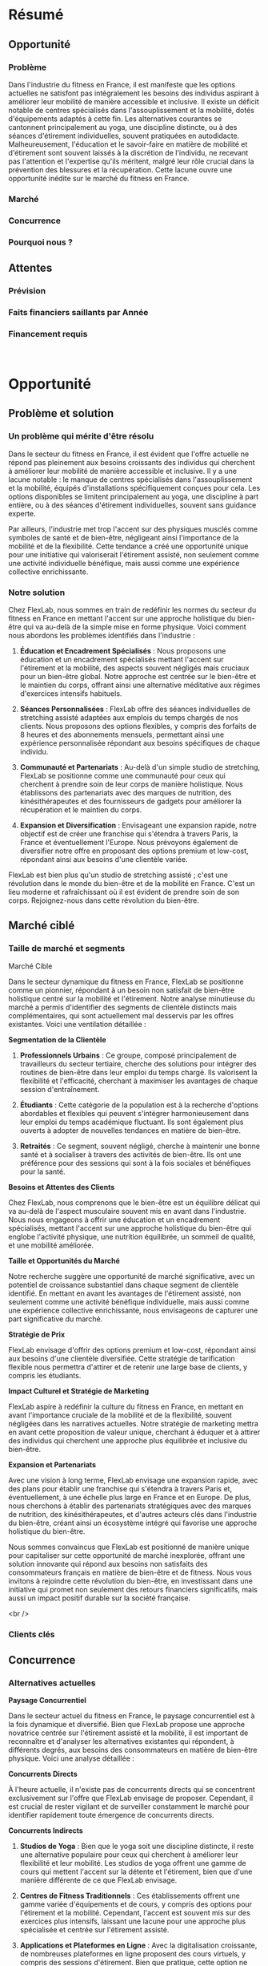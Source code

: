 * Résumé
:PROPERTIES:
:CUSTOM_ID: résumé
:END:
** Opportunité
:PROPERTIES:
:CUSTOM_ID: opportunité
:END:
*** Problème
:PROPERTIES:
:CUSTOM_ID: problème
:END:
Dans l'industrie du fitness en France, il est manifeste que les options
actuelles ne satisfont pas intégralement les besoins des individus
aspirant à améliorer leur mobilité de manière accessible et inclusive.
Il existe un déficit notable de centres spécialisés dans
l'assouplissement et la mobilité, dotés d'équipements adaptés à cette
fin. Les alternatives courantes se cantonnent principalement au yoga,
une discipline distincte, ou à des séances d'étirement individuelles,
souvent pratiquées en autodidacte. Malheureusement, l'éducation et le
savoir-faire en matière de mobilité et d'étirement sont souvent laissés
à la discrétion de l'individu, ne recevant pas l'attention et
l'expertise qu'ils méritent, malgré leur rôle crucial dans la prévention
des blessures et la récupération. Cette lacune ouvre une opportunité
inédite sur le marché du fitness en France.

*** Marché
:PROPERTIES:
:CUSTOM_ID: marché
:END:
*** Concurrence
:PROPERTIES:
:CUSTOM_ID: concurrence
:END:
*** Pourquoi nous ?
:PROPERTIES:
:CUSTOM_ID: pourquoi-nous
:END:
** Attentes
:PROPERTIES:
:CUSTOM_ID: attentes
:END:
*** Prévision
:PROPERTIES:
:CUSTOM_ID: prévision
:END:
*** Faits financiers saillants par Année
:PROPERTIES:
:CUSTOM_ID: faits-financiers-saillants-par-année
:END:
[[file:media/image1.png]]

*** Financement requis
:PROPERTIES:
:CUSTOM_ID: financement-requis
:END:
* \\
Opportunité
:PROPERTIES:
:CUSTOM_ID: opportunité-1
:END:
** Problème et solution
:PROPERTIES:
:CUSTOM_ID: problème-et-solution
:END:
*** Un problème qui mérite d'être résolu
:PROPERTIES:
:CUSTOM_ID: un-problème-qui-mérite-dêtre-résolu
:END:
Dans le secteur du fitness en France, il est évident que l'offre
actuelle ne répond pas pleinement aux besoins croissants des individus
qui cherchent à améliorer leur mobilité de manière accessible et
inclusive. Il y a une lacune notable : le manque de centres spécialisés
dans l'assouplissement et la mobilité, équipés d'installations
spécifiquement conçues pour cela. Les options disponibles se limitent
principalement au yoga, une discipline à part entière, ou à des séances
d'étirement individuelles, souvent sans guidance experte.

Par ailleurs, l'industrie met trop l'accent sur des physiques musclés
comme symboles de santé et de bien-être, négligeant ainsi l'importance
de la mobilité et de la flexibilité. Cette tendance a créé une
opportunité unique pour une initiative qui valoriserait l'étirement
assisté, non seulement comme une activité individuelle bénéfique, mais
aussi comme une expérience collective enrichissante.

*** Notre solution
:PROPERTIES:
:CUSTOM_ID: notre-solution
:END:
Chez FlexLab, nous sommes en train de redéfinir les normes du secteur du
fitness en France en mettant l'accent sur une approche holistique du
bien-être qui va au-delà de la simple mise en forme physique. Voici
comment nous abordons les problèmes identifiés dans l'industrie :

1. *Éducation et Encadrement Spécialisés* : Nous proposons une éducation
   et un encadrement spécialisés mettant l'accent sur l'étirement et la
   mobilité, des aspects souvent négligés mais cruciaux pour un
   bien-être global. Notre approche est centrée sur le bien-être et le
   maintien du corps, offrant ainsi une alternative méditative aux
   régimes d'exercices intensifs habituels.

2. *Séances Personnalisées* : FlexLab offre des séances individuelles de
   stretching assisté adaptées aux emplois du temps chargés de nos
   clients. Nous proposons des options flexibles, y compris des forfaits
   de 8 heures et des abonnements mensuels, permettant ainsi une
   expérience personnalisée répondant aux besoins spécifiques de chaque
   individu.

3. *Communauté et Partenariats* : Au-delà d'un simple studio de
   stretching, FlexLab se positionne comme une communauté pour ceux qui
   cherchent à prendre soin de leur corps de manière holistique. Nous
   établissons des partenariats avec des marques de nutrition, des
   kinésithérapeutes et des fournisseurs de gadgets pour améliorer la
   récupération et le maintien du corps.

4. *Expansion et Diversification* : Envisageant une expansion rapide,
   notre objectif est de créer une franchise qui s'étendra à travers
   Paris, la France et éventuellement l'Europe. Nous prévoyons également
   de diversifier notre offre en proposant des options premium et
   low-cost, répondant ainsi aux besoins d'une clientèle variée.

FlexLab est bien plus qu'un studio de stretching assisté ; c'est une
révolution dans le monde du bien-être et de la mobilité en France. C'est
un lieu moderne et rafraîchissant où il est évident de prendre soin de
son corps. Rejoignez-nous dans cette révolution du bien-être.

** Marché ciblé
:PROPERTIES:
:CUSTOM_ID: marché-ciblé
:END:
*** Taille de marché et segments
:PROPERTIES:
:CUSTOM_ID: taille-de-marché-et-segments
:END:
Marché Cible

Dans le secteur dynamique du fitness en France, FlexLab se positionne
comme un pionnier, répondant à un besoin non satisfait de bien-être
holistique centré sur la mobilité et l'étirement. Notre analyse
minutieuse du marché a permis d'identifier des segments de clientèle
distincts mais complémentaires, qui sont actuellement mal desservis par
les offres existantes. Voici une ventilation détaillée :

*Segmentation de la Clientèle*

1. *Professionnels Urbains* : Ce groupe, composé principalement de
   travailleurs du secteur tertiaire, cherche des solutions pour
   intégrer des routines de bien-être dans leur emploi du temps chargé.
   Ils valorisent la flexibilité et l'efficacité, cherchant à maximiser
   les avantages de chaque session d'entraînement.

2. *Étudiants* : Cette catégorie de la population est à la recherche
   d'options abordables et flexibles qui peuvent s'intégrer
   harmonieusement dans leur emploi du temps académique fluctuant. Ils
   sont également plus ouverts à adopter de nouvelles tendances en
   matière de bien-être.

3. *Retraités* : Ce segment, souvent négligé, cherche à maintenir une
   bonne santé et à socialiser à travers des activités de bien-être. Ils
   ont une préférence pour des sessions qui sont à la fois sociales et
   bénéfiques pour la santé.

*Besoins et Attentes des Clients*

Chez FlexLab, nous comprenons que le bien-être est un équilibre délicat
qui va au-delà de l'aspect musculaire souvent mis en avant dans
l'industrie. Nous nous engageons à offrir une éducation et un
encadrement spécialisés, mettant l'accent sur une approche holistique du
bien-être qui englobe l'activité physique, une nutrition équilibrée, un
sommeil de qualité, et une mobilité améliorée.

*Taille et Opportunités du Marché*

Notre recherche suggère une opportunité de marché significative, avec un
potentiel de croissance substantiel dans chaque segment de clientèle
identifié. En mettant en avant les avantages de l'étirement assisté, non
seulement comme une activité bénéfique individuelle, mais aussi comme
une expérience collective enrichissante, nous envisageons de capturer
une part significative du marché.

*Stratégie de Prix*

FlexLab envisage d'offrir des options premium et low-cost, répondant
ainsi aux besoins d'une clientèle diversifiée. Cette stratégie de
tarification flexible nous permettra d'attirer et de retenir une large
base de clients, y compris les étudiants.

*Impact Culturel et Stratégie de Marketing*

FlexLab aspire à redéfinir la culture du fitness en France, en mettant
en avant l'importance cruciale de la mobilité et de la flexibilité,
souvent négligées dans les narratives actuelles. Notre stratégie de
marketing mettra en avant cette proposition de valeur unique, cherchant
à éduquer et à attirer des individus qui cherchent une approche plus
équilibrée et inclusive du bien-être.

*Expansion et Partenariats*

Avec une vision à long terme, FlexLab envisage une expansion rapide,
avec des plans pour établir une franchise qui s'étendra à travers Paris
et, éventuellement, à une échelle plus large en France et en Europe. De
plus, nous cherchons à établir des partenariats stratégiques avec des
marques de nutrition, des kinésithérapeutes, et d'autres acteurs clés
dans l'industrie du bien-être, créant ainsi un écosystème intégré qui
favorise une approche holistique du bien-être.

Nous sommes convaincus que FlexLab est positionné de manière unique pour
capitaliser sur cette opportunité de marché inexplorée, offrant une
solution innovante qui répond aux besoins non satisfaits des
consommateurs français en matière de bien-être et de fitness. Nous vous
invitons à rejoindre cette révolution du bien-être, en investissant dans
une initiative qui promet non seulement des retours financiers
significatifs, mais aussi un impact positif durable sur la société
française.

<br />

*** Clients clés
:PROPERTIES:
:CUSTOM_ID: clients-clés
:END:
** Concurrence
:PROPERTIES:
:CUSTOM_ID: concurrence-1
:END:
*** Alternatives actuelles
:PROPERTIES:
:CUSTOM_ID: alternatives-actuelles
:END:
*Paysage Concurrentiel*

Dans le secteur actuel du fitness en France, le paysage concurrentiel
est à la fois dynamique et diversifié. Bien que FlexLab propose une
approche novatrice centrée sur l'étirement assisté et la mobilité, il
est important de reconnaître et d'analyser les alternatives existantes
qui répondent, à différents degrés, aux besoins des consommateurs en
matière de bien-être physique. Voici une analyse détaillée :

*Concurrents Directs*

À l'heure actuelle, il n'existe pas de concurrents directs qui se
concentrent exclusivement sur l'offre que FlexLab envisage de proposer.
Cependant, il est crucial de rester vigilant et de surveiller
constamment le marché pour identifier rapidement toute émergence de
concurrents directs.

*Concurrents Indirects*

1. *Studios de Yoga* : Bien que le yoga soit une discipline distincte,
   il reste une alternative populaire pour ceux qui cherchent à
   améliorer leur flexibilité et leur mobilité. Les studios de yoga
   offrent une gamme de cours qui mettent l'accent sur la détente et
   l'étirement, bien que d'une manière différente de ce que FlexLab
   envisage.

2. *Centres de Fitness Traditionnels* : Ces établissements offrent une
   gamme variée d'équipements et de cours, y compris des options pour
   l'étirement et la mobilité. Cependant, l'accent est souvent mis sur
   des exercices plus intensifs, laissant une lacune pour une approche
   plus spécialisée et centrée sur l'étirement assisté.

3. *Applications et Plateformes en Ligne* : Avec la digitalisation
   croissante, de nombreuses plateformes en ligne proposent des cours
   virtuels, y compris des sessions d'étirement. Bien que pratique,
   cette option ne peut pas égaler l'expérience personnalisée et
   l'encadrement spécialisé que FlexLab envisage d'offrir.

*Solutions Actuelles des Clients Potentiels*

Actuellement, les consommateurs qui cherchent à améliorer leur mobilité
et leur flexibilité se tournent souvent vers des solutions
individuelles, telles que des vidéos en ligne ou des routines
d'étirement à domicile. Ces solutions, bien que pratiques, manquent de
l'encadrement spécialisé et de la communauté que FlexLab vise à créer.

*Stratégie de Positionnement*

FlexLab se positionne comme une alternative premium aux options
actuelles, offrant une solution qui va au-delà des offres
traditionnelles du marché du fitness. Notre objectif est de créer une
expérience unique qui met en avant les avantages de l'étirement assisté,
non seulement comme une activité bénéfique individuelle, mais aussi
comme une expérience collective enrichissante.

*Différenciation et Avantages Concurrentiels*

FlexLab se distingue par son approche centrée sur le client, offrant une
éducation et un encadrement spécialisés qui mettent l'accent sur une
approche holistique du bien-être. Notre expertise dans le domaine de la
mobilité et de l'étirement, combinée à une gamme de produits et services
innovants, positionne FlexLab comme un leader potentiel dans ce créneau
inexploré du marché du fitness.

 

En conclusion, nous sommes confiants dans notre capacité à capturer une
part significative du marché et à établir FlexLab comme une marque de
référence dans le secteur du bien-être en France.

<br />

*** Nos avantages
:PROPERTIES:
:CUSTOM_ID: nos-avantages
:END:
Avantages Clés de FlexLab

Dans un marché saturé de solutions de fitness traditionnelles, FlexLab
se distingue par une série d'avantages compétitifs qui le positionnent
comme une option préférable pour un segment de consommateurs spécifique.
Voici quelques-uns des avantages clés que FlexLab offre :

*1. Spécialisation Unique*

FlexLab est spécialisé dans l'étirement assisté et la mobilité, une
niche largement inexplorée dans le secteur du fitness en France. Cette
spécialisation nous permet de fournir une expertise et un encadrement de
qualité supérieure dans ce domaine spécifique, répondant ainsi à un
besoin non satisfait sur le marché.

*2. Approche Holistique du Bien-être*

Contrairement aux centres de fitness traditionnels qui mettent l'accent
sur l'entraînement musculaire intensif, FlexLab adopte une approche plus
holistique du bien-être. Nous reconnaissons que le bien-être est un
équilibre délicat entre l'activité physique, une nutrition équilibrée,
un sommeil de qualité, et une mobilité améliorée, un aspect souvent
négligé mais essentiel pour une vie équilibrée.

*3. Communauté Engagée*

FlexLab ne se contente pas d'offrir des séances d'étirement ; il vise à
construire une communauté de personnes partageant les mêmes idées, qui
valorisent une approche plus consciente et centrée sur le bien-être.
Cette communauté sera soutenue par des événements, des ateliers et des
collaborations qui encouragent l'interaction et l'engagement des
membres.

*4. Encadrement Personnalisé*

Nous offrons un encadrement personnalisé qui aide les individus à
atteindre leurs objectifs de santé de manière plus accessible et sans la
pression souvent associée aux régimes d'exercices intensifs. Nos
programmes sont conçus pour s'adapter aux besoins individuels, offrant
ainsi une expérience plus personnalisée.

*5. Produits et Services Complémentaires*

FlexLab propose une gamme de produits et services complémentaires axés
sur la mobilité et le bien-être. Cela inclut des partenariats avec des
marques de nutrition, des kinésithérapeutes, et des fournisseurs de
gadgets pour améliorer la récupération et le maintien du corps, créant
ainsi une offre complète qui va au-delà des séances d'étirement.

*6. Potentiel de Croissance et d'Expansion*

FlexLab a un plan solide pour une expansion rapide, avec l'objectif de
créer une franchise qui s'étendra à travers Paris, la France, et
éventuellement l'Europe. Cette vision à long terme démontre notre
engagement envers la croissance et l'innovation continue dans le
secteur.

*7. Expérience Premium*

FlexLab se positionne comme une option premium sur le marché, offrant
une expérience de bien-être de haute qualité qui va au-delà des
solutions traditionnelles disponibles sur le marché.

En conclusion, FlexLab se distingue par sa spécialisation unique, son
approche holistique du bien-être, et sa capacité à créer une communauté
engagée et soutenue par des produits et services complémentaires. Ces
avantages clés positionnent FlexLab comme une option attrayante pour les
consommateurs qui cherchent une solution plus centrée et consciente pour
améliorer leur bien-être physique.

<br />

* \\
Exécution
:PROPERTIES:
:CUSTOM_ID: exécution
:END:
** Marketing et ventes
:PROPERTIES:
:CUSTOM_ID: marketing-et-ventes
:END:
*** Plan de marketing
:PROPERTIES:
:CUSTOM_ID: plan-de-marketing
:END:
Plan de Marketing de FlexLab

*Stratégie de Marketing*

Notre stratégie de marketing est centrée sur la création d'une marque
forte et reconnaissable qui incarne les valeurs de bien-être holistique,
de communauté et de spécialisation dans le domaine de la mobilité et de
l'étirement assisté.

*Activités de Marketing*

1. *Publicité Digitale* : Nous prévoyons d'investir dans la publicité
   digitale, en utilisant des plateformes telles que Google Ads et les
   médias sociaux pour atteindre notre public cible.

2. *Optimisation des Moteurs de Recherche (SEO)* : Nous mettrons en
   place une stratégie SEO solide pour garantir que notre site web est
   facilement trouvable par les personnes cherchant des solutions de
   bien-être centrées sur la mobilité.

3. *Réseaux Sociaux* : Nous utiliserons les réseaux sociaux pour créer
   une communauté engagée, partager des conseils sur la mobilité et le
   bien-être, et promouvoir nos produits et services.

4. *Partenariats et Collaborations* : Nous établirons des partenariats
   avec des influenceurs du secteur du bien-être et des marques
   complémentaires pour augmenter notre portée et notre crédibilité sur
   le marché.

5. *Logo et Branding* : Nous avons développé un logo et une identité de
   marque qui reflètent notre positionnement unique sur le marché.

*Message Publicitaire*

Notre message publicitaire mettra en avant notre proposition de valeur
unique : une approche centrée sur la mobilité et l'étirement assisté qui
favorise un bien-être holistique. Ce message nous positionne comme une
option premium sur le marché, offrant une solution spécialisée qui va
au-delà des offres traditionnelles de fitness.

*Distribution et Tarification*

1. *Distribution* : Nos clients pourront acheter nos services
   directement dans notre studio situé au cœur de Paris, ainsi que sur
   notre site web, où nous proposerons des options de réservation en
   ligne pour nos séances et ateliers.

2. *Tarification* : Nous proposerons une gamme de tarifs flexibles, avec
   des options pour des séances individuelles ainsi que des abonnements
   mensuels. Nous envisageons également d'introduire des options premium
   et low-cost pour répondre aux besoins d'une clientèle variée.

3. *Produits Complémentaires* : Nous proposerons également une gamme de
   produits axés sur la mobilité et le bien-être, disponibles à l'achat
   directement dans notre studio et sur notre site web.

*Conclusion*

Notre plan de marketing est conçu pour construire une marque forte et
reconnaissable qui répond aux besoins spécifiques de notre marché cible.
En mettant en avant notre proposition de valeur unique et en utilisant
une combinaison d'activités de marketing stratégiques, nous visons à
attirer et à fidéliser une clientèle qui valorise une approche plus
consciente et centrée sur le bien-être.

Nous sommes prêts à ajuster et à affiner notre plan de marketing en
fonction des retours et des performances de nos initiatives de marketing
initiales.

*** Plan de ventes
:PROPERTIES:
:CUSTOM_ID: plan-de-ventes
:END:
*Stratégie de Vente de FlexLab*

*Processus de Conversion des Prospects*

1. *Consultations Initiales Gratuites* : Les prospects peuvent discuter
   de leurs besoins spécifiques en matière de mobilité et de bien-être
   avec nos experts lors de consultations initiales gratuites.

2. *Journées Portes Ouvertes* : Des journées spéciales seront organisées
   pour permettre aux prospects de visiter notre studio, participer à
   des ateliers de démonstration et découvrir les avantages de nos
   services.

3. *Programme de Parrainage* : Encourageant nos clients existants à
   référer des amis et des membres de la famille, avec des avantages
   mutuels lorsqu'une vente est conclue.

4. *Suivi Personnalisé* : Un suivi personnalisé sera effectué après une
   première interaction, aidant les prospects à choisir le bon forfait
   ou service.

*Structure de Vente*

1. *Équipe de Vente Spécialisée* : Une équipe dédiée, formée pour
   comprendre en profondeur les besoins de nos clients potentiels et
   proposer des solutions adaptées.

2. *Formation et Développement Continu* : Formation continue pour rester
   à jour sur les dernières tendances du secteur et développer des
   compétences en vente consultative.

3. *Commission et Incitations* : Une structure de commission motivante
   qui récompense les performances de vente exceptionnelles.

*Activités Clés de Vente*

1. *Prospection Active* : Utilisation d'appels et d'emails de
   prospection pour construire un pipeline de vente solide.

2. *Événements de Réseautage* : Participation à des événements de
   réseautage pertinents dans le secteur du bien-être pour établir des
   relations et attirer des prospects.

3. *Leadership Éclairé* : Positionnement de FlexLab comme un leader
   d'opinion dans le domaine de la mobilité et du bien-être.

4. *Références et Suivi des Clients Existants* : Encouragement des
   références de nos clients existants et mise en place de processus
   pour encourager les ventes répétées et les upsells.

*Méthodes de Paiement*

Nous accepterons une variété de méthodes de paiement pour faciliter les
transactions pour nos clients, y compris les cartes de crédit, les
virements bancaires et les paiements en ligne.

*Outils de Suivi des Commandes*

Mise en place d'un système de gestion de la relation client (CRM) pour
suivre les interactions avec les clients et gérer notre pipeline de
vente de manière efficace.

*Merchandising et Branding*

1. *Produits Dérivés* : Lancement d'une gamme de produits dérivés qui
   reflètent l'identité de la marque FlexLab, y compris des vêtements de
   sport, des accessoires de bien-être et des gadgets de récupération.

2. *Branding Cohérent* : Développement d'une identité de marque forte et
   cohérente qui sera visible dans tous les aspects de notre entreprise,
   de notre site web à notre studio, en passant par nos produits
   dérivés.

3. *Collaborations et Partenariats* : Établissement de partenariats avec
   des marques de nutrition, des kinésithérapeutes et des fournisseurs
   de gadgets pour améliorer la récupération et le maintien du corps,
   renforçant ainsi notre branding et notre position sur le marché.

 

** Activités commerciales
:PROPERTIES:
:CUSTOM_ID: activités-commerciales
:END:
*** Sites et installations
:PROPERTIES:
:CUSTOM_ID: sites-et-installations
:END:
FlexLab vise à s'implanter dans le centre animé de Paris, où la demande
de services de bien-être est en constante augmentation. Voici un aperçu
de nos plans actuels et futurs en ce qui concerne les emplacements :

*Emplacement actuel :*

- *Studio principal :* Nous finalisons actuellement un espace central de
  100 m² qui servira de prototype pour nos futurs studios. Cet endroit
  sera non seulement un centre de bien-être, mais aussi une
  démonstration vivante de ce que FlexLab a à offrir.

*Stratégie d'expansion :*

- *Levée de fonds :* Notre objectif immédiat est de mobiliser des fonds
  importants afin d'inaugurer plusieurs studios simultanément dans des
  zones stratégiques de Paris, créant ainsi un impact immédiat et une
  forte présence de marque dès le départ.

- *Ouverture de plusieurs studios :* Grâce aux fonds mobilisés, nous
  prévoyons d'ouvrir plusieurs studios qui serviront de points d'ancrage
  dans différents quartiers, attirant ainsi une vaste clientèle dès le
  début.

- *Zone de chalandise :* La sélection des emplacements se fera sur la
  base d'une analyse approfondie de la zone de chalandise, garantissant
  que chaque studio soit positionné dans une zone présentant une forte
  concentration de notre marché cible.

*Plans futurs :*

- *Bureaux administratifs et stockage :* À mesure que nous nous
  développons, nous envisageons de regrouper nos opérations
  administratives et logistiques dans des bureaux dédiés et des
  installations de stockage afin de gérer efficacement notre gamme de
  produits dérivés.

En résumé, FlexLab est prêt à entrer sur le marché avec une stratégie
d'expansion agressive visant à révolutionner le secteur du bien-être en
France en ouvrant plusieurs studios simultanément, créant ainsi une
présence de marque inégalée dès le début.

*** Technologie
:PROPERTIES:
:CUSTOM_ID: technologie
:END:
Développement du programme Flexologist

1. *Élaboration du programme* : Nous concevrons un programme de
   formation rigoureux qui inclura des techniques d'étirement avancées,
   une compréhension approfondie de l'anatomie humaine, ainsi que des
   compétences en service client et en gestion de studio.

2. *Formation des formateurs* : Nous identifierons et formerons des
   formateurs hautement qualifiés qui seront responsables de dispenser
   la formation Flexologist dans nos studios.

3. *Matériel de formation* : Nous créerons des manuels de formation
   détaillés, des vidéos tutorielles et d'autres matériels pédagogiques
   qui seront la propriété exclusive de FlexLab.

Protection juridique et brevet

1. *Dépôt de brevet* : Avant le lancement, nous déposerons une demande
   de brevet pour notre programme de formation unique, garantissant que
   nous avons les droits exclusifs sur notre méthode.

2. *Marque déposée* : En parallèle, nous déposerons également une marque
   pour le terme "Flexologist" et pour notre logo et notre branding,
   assurant une protection supplémentaire contre les imitations.

Franchisage et transmission du savoir-faire

1. *Modèle de franchisage* : Dans le cadre de notre modèle de
   franchisage, nous vendrons des licences permettant aux franchisés
   d'accéder à notre programme de formation exclusif, leur fournissant
   ainsi les outils nécessaires pour réussir.

2. *Support continu* : Nous offrirons un support continu aux franchisés,
   y compris des mises à jour régulières de la formation et des
   ateliers, afin de garantir que tous les Flexologists maintiennent un
   niveau élevé de compétence et de qualité de service.

3. *Certification* : Les participants qui réussissent la formation
   recevront une certification Flexologist, validant leurs compétences
   et leur expertise dans le domaine.

En mettant en place cette structure, nous créerons non seulement une
marque solide, mais également une communauté de professionnels hautement
qualifiés qui seront les ambassadeurs de la philosophie FlexLab dans
différentes régions.

Autre :

1. *Système IT* : Infrastructure robuste pour soutenir toutes nos
   opérations, y compris la gestion des données clients et les
   transactions financières.

2. *Logiciels spécialisés* : Des logiciels pour gérer divers aspects de
   l'entreprise, tels que la planification des cours, la gestion des
   membres et le suivi des progrès des clients.

3. *Architectes et designers d'intérieur* : Des experts pour concevoir
   des studios qui sont non seulement fonctionnels mais aussi
   esthétiquement plaisants, créant une atmosphère propice au bien-être
   et à la relaxation.

4. *Branding et marketing* : Des professionnels du branding pour
   développer une identité de marque forte et cohérente, ainsi que des
   stratégies de marketing pour promouvoir notre entreprise et attirer
   une clientèle cible.

5. *Système CRM* : Un système de gestion de la relation client (CRM)
   pour suivre et gérer nos interactions avec les clients, facilitant
   ainsi une communication efficace et un service client de qualité.

6. *Plateforme e-commerce* : Un site web avec des fonctionnalités
   e-commerce pour permettre aux clients de s'inscrire et de payer pour
   les cours en ligne, ainsi que d'acheter des produits liés à la
   mobilité et au bien-être.

7. *Système de gestion des ressources humaines (GRH)* : Un système pour
   gérer les aspects administratifs et opérationnels de notre équipe, y
   compris la paie, la formation et le développement des employés.

8. *Technologies de sécurité* : Des systèmes de sécurité modernes pour
   garantir la sécurité de nos installations et la protection des
   données de nos clients.

*** Équipement et outils
:PROPERTIES:
:CUSTOM_ID: équipement-et-outils
:END:
Dans le cadre de notre initiative visant à positionner FlexLab comme un
leader dans le domaine du bien-être et de la mobilité, nous avons
l'intention d'acquérir une gamme d'équipements spécialisés qui seront
essentiels pour offrir à nos clients une expérience de premier ordre.
Voici une liste des équipements spécialisés que nous prévoyons
d'intégrer :

1. *Équipements de Stretching Assisté* : Des dispositifs spécialement
   conçus pour faciliter des étirements profonds et efficaces, notamment
   des tables de stretching, des chaises d'étirement et divers
   accessoires tels que des sangles et des balles de mobilité.

2. *Système de Réservation Intelligent* : Un système informatisé pour
   gérer les réservations de cours et les adhésions des clients, ce qui
   permettra une gestion fluide et efficace de nos opérations
   quotidiennes.

3. *Matériel de Formation pour les Flexologistes* : Des équipements de
   formation de pointe destinés à former nos flexologistes, notamment
   des mannequins d'entraînement et des outils pédagogiques interactifs.

4. *Espace de Détente et de Récupération* : Un espace dédié équipé de
   matériel de récupération post-entraînement, tels que des rouleaux de
   mousse, des pistolets de massage et des appareils de cryothérapie.

5. *Boutique de Merchandising* : Une zone de vente au détail où nous
   proposerons une gamme de produits de marque, notamment des vêtements,
   des accessoires de fitness et des produits de bien-être.

6. *Studio Multimédia* : Un studio équipé pour la production de contenu
   numérique, comprenant des vidéos d'exercices, des webinaires et des
   tutoriels, facilitant ainsi notre stratégie de marketing de contenu.

7. *Système Audiovisuel de Haute Qualité* : Un système AV pour créer une
   ambiance agréable dans nos studios, avec des options pour l'éclairage
   d'ambiance et un système sonore de qualité.

8. *Système de Gestion de la Qualité de l'Air* : Un système garantissant
   une qualité d'air optimale dans nos studios, comprenant des
   purificateurs d'air et un système de ventilation adéquat.

Nous prévoyons d'investir progressivement dans ces équipements
spécialisés à mesure que notre entreprise se développe, en veillant à ce
que chaque nouvelle installation soit équipée pour offrir une expérience
client exceptionnelle. Les coûts associés à ces acquisitions seront
soigneusement planifiés et intégrés dans nos prévisions financières,
garantissant ainsi une croissance soutenue et rentable de notre
entreprise.

** Étapes clés et mesures
:PROPERTIES:
:CUSTOM_ID: étapes-clés-et-mesures
:END:
*** Tableau des étapes clés
:PROPERTIES:
:CUSTOM_ID: tableau-des-étapes-clés
:END:
| Étape clé                                   | Échéance           | Qui est responsable | Détails                                                                                                             |
| Élaboration du Business Plan                | Octobre 30, 2023   | Auguste             | Développer un business plan détaillé, y compris les aspects financiers, marketing, et opérationnels.                |
| Recherche de Marché et Étude de Faisabilité | Octobre 31, 2023   | Auguste             | Analyser le marché actuel, identifier les opportunités et les défis, et évaluer la faisabilité du projet.           |
| Formation de l'Équipe de Cofondateurs       | Décembre 01, 2023  | Auguste             | Sélectionner et former une équipe de cofondateurs ayant des compétences complémentaires pour diriger l'entreprise.  |
| Recherche de Financement                    | Janvier 31, 2024   | Auguste             | Identifier et approcher des investisseurs potentiels pour lever des fonds nécessaires au démarrage de l'entreprise. |
| Acquisition de l'Espace et Aménagement      | Avril 30, 2024     | Team                | Trouver un emplacement idéal et commencer les travaux d'aménagement pour le premier studio FlexLab.                 |
| Développement de la Marque et Marketing     | Avril 30, 2024     | Team                | Créer une identité de marque forte et lancer des campagnes marketing pour promouvoir FlexLab.                       |
| Recrutement et Formation                    | Juin 30, 2024      | Team                | Recruter une équipe compétente et mettre en place des programmes de formation pour les flexologistes.               |
| Lancement Officiel                          | Septembre 20, 2024 | Team                | Inaugurer le premier studio FlexLab et commencer à accueillir les clients.                                          |
| Feedback et Ajustements                     | Décembre 31, 2024  | Team                | Recueillir les retours des clients et faire les ajustements nécessaires pour améliorer l'offre de services.         |
| Expansion et Franchisage                    | Janvier 01, 2025   | Team                | Commencer le processus d'expansion en ouvrant de nouveaux studios et en explorant les opportunités de franchisage.  |

*** Mesures clés
:PROPERTIES:
:CUSTOM_ID: mesures-clés
:END:
Indicateurs de Performance Clés (KPIs) pour FlexLab

Afin d'assurer le succès et la croissance soutenue de FlexLab, nous
accorderons une attention particulière aux KPIs suivants, qui sont
essentiels non seulement pour notre fonctionnement quotidien, mais aussi
pour rassurer nos potentiels investisseurs quant à la viabilité et au
potentiel de croissance de notre entreprise :

1. *Taux de Rétention des Clients* : Un indicateur fondamental qui
   reflète la satisfaction et la fidélité des clients. Un taux élevé
   indique que nos services répondent aux attentes des clients.

2. *Coût d'Acquisition Client (CAC)* : Un paramètre qui nous aide à
   optimiser nos dépenses marketing, en veillant à ce que le coût pour
   acquérir un nouveau client reste inférieur à la valeur qu'il apporte
   à l'entreprise.

3. *Valeur Vie Client (CLV)* : Cette métrique est cruciale pour évaluer
   le potentiel de revenus à long terme de chaque client, et elle nous
   aide à planifier nos stratégies de fidélisation des clients.

4. *Taux de Conversion des Leads* : Un indicateur qui évalue
   l'efficacité de nos stratégies de vente et de marketing, et qui nous
   aide à affiner nos approches afin de maximiser les conversions.

5. *Trafic sur le Site Web et Engagement sur les Médias Sociaux* : Ces
   métriques fournissent des insights sur la portée et l'impact de nos
   campagnes marketing en ligne, ce qui est un élément crucial pour
   construire et maintenir une présence de marque solide.

6. *Satisfaction Client* : À travers des enquêtes et des retours, nous
   mesurerons la satisfaction des clients, ce qui est essentiel pour
   améliorer continuellement nos services et nos offres.

7. *Marge Brute* : Un indicateur financier fondamental qui nous aide à
   surveiller la santé financière de l'entreprise, en veillant à
   maintenir des niveaux de rentabilité sains.

8. *Liquidités en Banque* : Un paramètre crucial pour évaluer notre
   solidité financière, en assurant que nous disposons de suffisamment
   de fonds pour soutenir nos opérations et tirer parti des opportunités
   de croissance.

9. *Taux de Croissance Mensuelle* : Un indicateur qui nous aide à suivre
   notre progression vers nos objectifs de croissance à long terme, en
   évaluant la croissance mensuelle des revenus et de la base de
   clients.

10. *Innovations et Brevets* : Afin de garantir notre position de leader
    sur le marché, nous mettrons l'accent sur le développement et la
    protection de nos innovations uniques, notamment notre programme de
    formation spécialisé pour les flexologues.

11. *Expansion Géographique* : Un plan détaillé mettant en avant notre
    stratégie d'expansion, y compris les étapes clés pour l'ouverture de
    nouveaux studios dans différentes régions.

12. *Retour sur Investissement (ROI)* : Un indicateur clé pour les
    investisseurs, démontrant le potentiel de rendement sur leur
    investissement à long terme.

Nous prévoyons d'organiser des réunions trimestrielles avec nos
investisseurs afin de discuter de ces KPIs, ce qui nous permettra de
faire preuve d'une transparence totale quant à notre performance et à
nos plans futurs. Cette approche proactive nous permet non seulement de
maintenir la dynamique de notre plan d'affaires, mais également de
construire une relation de confiance avec nos investisseurs, en leur
assurant que leur investissement est entre de bonnes mains.

*** Feuille de route
:PROPERTIES:
:CUSTOM_ID: feuille-de-route
:END:
* \\
Société
:PROPERTIES:
:CUSTOM_ID: société
:END:
** Aperçu
:PROPERTIES:
:CUSTOM_ID: aperçu
:END:
Structure et Propriété de l'Entreprise

*Structure Juridique*

FlexLab est actuellement organisé en tant que Société par Actions
Simplifiée (SAS), une forme juridique qui offre une grande flexibilité
en termes de gestion et d'organisation. Cela facilite les levées de
fonds et l'acquisition de talents clés dans l'industrie. Notre choix de
cette structure reflète notre modèle de croissance ambitieux et
permettra une intégration fluide des co-fondateurs et des investisseurs
stratégiques à l'avenir.

*Propriétaires et Répartition des Parts*

1. *Auguste Pugnet (Fondateur et PDG)* : Je suis le fondateur et le
   principal actionnaire de FlexLab, détenant une part importante de
   l'entreprise. En tant que PDG, je supervise la stratégie globale, le
   développement des affaires et les opérations quotidiennes.

2. *Équipe de Co-Fondateurs* : Dans le cadre de notre stratégie
   d'expansion, nous avons l'intention de constituer une équipe solide
   de co-fondateurs qui apporteront une expertise complémentaire dans
   des domaines clés tels que le marketing, la technologie et les
   opérations. Nous sélectionnerons soigneusement ces co-fondateurs afin
   d'aligner nos visions et compétences, et ils détiendront une part
   significative de l'entreprise. Cela garantira un engagement et une
   motivation à long terme.

   - *Directeur Marketing* : Responsable de la stratégie marketing
     globale, du branding et de la croissance de la clientèle.

   - *Directeur Technique* : Supervise le développement technologique, y
     compris la mise en place de systèmes de gestion avancés et
     d'applications mobiles pour améliorer l'expérience client.

   - *Directeur des Opérations* : Gère les opérations quotidiennes, y
     compris la gestion du personnel, les opérations de studio et la
     chaîne d'approvisionnement.

*Plan de Croissance et Levées de Fonds*

Nous prévoyons une série de levées de fonds pour stimuler notre
croissance et notre expansion. Ces levées permettront d'attirer des
investisseurs stratégiques qui apporteront non seulement des capitaux,
mais aussi une expertise sectorielle précieuse. À chaque étape de levée
de fonds, il y aura une dilution calculée des parts, garantissant que
les intérêts de tous les partenaires et investisseurs sont alignés vers
un objectif commun de croissance et de succès.

** Équipe
:PROPERTIES:
:CUSTOM_ID: équipe
:END:
*** Équipe de direction
:PROPERTIES:
:CUSTOM_ID: équipe-de-direction
:END:
Équipe de Direction

1. *Auguste Pugnet (Fondateur et PDG)*

   - *Compétences et Expérience* : En tant que jeune entrepreneur
     dynamique, je possède une expertise significative dans les domaines
     de la programmation, des startups, de l'ingénierie mécanique et de
     la technologie. Mon expérience multidisciplinaire me permet d'avoir
     une vision holistique de l'entreprise, en intégrant des solutions
     technologiques innovantes dans le secteur du fitness.

   - *Rôle* : En tant que PDG, je serai responsable de la définition de
     la vision stratégique de l'entreprise, de la supervision des
     opérations quotidiennes et de la direction de l'équipe de
     direction.

   - *Contribution Unique* : Ma passion pour l'innovation et mon
     approche entrepreneuriale font de moi le leader idéal pour piloter
     FlexLab vers le succès. Ma connaissance approfondie des secteurs de
     la technologie et de l'entrepreneuriat me positionne comme un
     acteur clé pour capitaliser sur cette opportunité de marché unique.

2. *Directeur Marketing (À recruter)*

   - *Compétences et Expérience* : Un professionnel chevronné avec une
     expérience substantielle dans le marketing stratégique,
     spécifiquement dans le secteur du bien-être ou du fitness. Une
     expertise en branding, en médias sociaux et en gestion de campagnes
     publicitaires serait idéale.

   - *Rôle* : Responsable de la création et de la mise en œuvre de
     stratégies marketing innovantes pour promouvoir la marque FlexLab
     et attirer une clientèle diversifiée.

   - *Contribution Unique* : Apportera une expertise en marketing
     stratégique, aidant à positionner FlexLab comme une marque leader
     dans le secteur du bien-être axé sur la mobilité.

3. *Directeur Technique (À recruter)*

   - *Compétences et Expérience* : Un expert en technologie avec une
     expérience dans le développement de systèmes de gestion avancés et
     d'applications mobiles, idéalement dans le secteur du fitness ou du
     bien-être.

   - *Rôle* : Supervisera le développement technologique de
     l'entreprise, y compris la création d'une application mobile
     intuitive pour améliorer l'expérience client.

   - *Contribution Unique* : Apportera une expertise technique,
     facilitant l'intégration de solutions technologiques innovantes qui
     distingueront FlexLab de ses concurrents.

4. *Directeur des Opérations (À recruter)*

   - *Compétences et Expérience* : Un professionnel avec une expérience
     significative dans la gestion des opérations, idéalement dans le
     secteur du fitness ou du bien-être, avec une expertise en gestion
     du personnel et en chaîne d'approvisionnement.

   - *Rôle* : Gérera les opérations quotidiennes de l'entreprise,
     assurant un fonctionnement fluide et efficace des studios FlexLab.

   - *Contribution Unique* : Apportera une expertise opérationnelle,
     garantissant que FlexLab offre une expérience client de premier
     ordre, tout en maintenant une efficacité opérationnelle optimale.

*Pourquoi sommes-nous l'équipe idéale ?*

Cette équipe de direction envisagée combine une expertise diversifiée et
complémentaire, créant une force synergique capable de capitaliser sur
l'opportunité de marché identifiée. Avec une combinaison de compétences
en entrepreneuriat, en technologie, en marketing et en gestion
opérationnelle, nous sommes idéalement positionnés pour faire de FlexLab
une marque leader dans le secteur du bien-être axé sur la mobilité en
France et au-delà.

*** Embauches clés prévues
:PROPERTIES:
:CUSTOM_ID: embauches-clés-prévues
:END:
*** Conseillers
:PROPERTIES:
:CUSTOM_ID: conseillers
:END:
 

 

 

*** Partenaires et ressources
:PROPERTIES:
:CUSTOM_ID: partenaires-et-ressources
:END:
* \\
Plan financier
:PROPERTIES:
:CUSTOM_ID: plan-financier
:END:
** Prévision
:PROPERTIES:
:CUSTOM_ID: prévision-1
:END:
*** Suppositions clés
:PROPERTIES:
:CUSTOM_ID: suppositions-clés
:END:
*** Recettes par Mois
:PROPERTIES:
:CUSTOM_ID: recettes-par-mois
:END:
[[file:media/image2.png]]

*** Frais par Mois
:PROPERTIES:
:CUSTOM_ID: frais-par-mois
:END:
[[file:media/image3.png]]

*** Bénéfice net (ou perte) par Année
:PROPERTIES:
:CUSTOM_ID: bénéfice-net-ou-perte-par-année
:END:
[[file:media/image4.png]]

** Financement
:PROPERTIES:
:CUSTOM_ID: financement
:END:
*** Utilisation des fonds
:PROPERTIES:
:CUSTOM_ID: utilisation-des-fonds
:END:
*** Source de fonds
:PROPERTIES:
:CUSTOM_ID: source-de-fonds
:END:
** Relevés
:PROPERTIES:
:CUSTOM_ID: relevés
:END:
*** Bénéfices et pertes prévisionnels
:PROPERTIES:
:CUSTOM_ID: bénéfices-et-pertes-prévisionnels
:END:
|                                               | 2024       | 2025       | 2026       |
| Recettes                                      | €1,145,112 | €1,450,875 | €1,537,231 |
|                                               |            |            |            |
| Coûts directs                                 |            |            |            |
|                                               |            |            |            |
| Marge brute                                   | €1,145,112 | €1,450,875 | €1,537,231 |
| % de marge brute                              | 100%       | 100%       | 100%       |
| Frais d'exploitation                          |            |            |            |
| Salaires et rémunération                      | €382,800   | €388,320   | €393,954   |
| Frais liés aux salariés                       | €76,560    | €77,664    | €78,791    |
| Lease Flexlab Studio 150m^2                   | €60,000    | €60,000    | €60,000    |
| Cleaning                                      | €6,000     | €6,000     | €6,000     |
| Fournitures et Équipements                    | €10,000    | €10,000    | €10,000    |
| Marketing et Publicité                        | €60,000    | €60,000    | €60,000    |
| Assurance                                     | €12,000    | €12,000    | €12,000    |
| Services Publics (électricité, eau, internet) | €6,000     | €6,000     | €6,000     |
| Coûts de Technologie (CRM, site web, etc.)    | €12,000    | €12,000    | €12,000    |
| Flexlab HQ                                    | €36,000    | €36,000    | €36,000    |
| Total des frais d'exploitation                | €661,360   | €667,984   | €674,745   |
|                                               |            |            |            |
| Recettes d'exploitation                       | €483,752   | €782,891   | €862,486   |
|                                               |            |            |            |
| Intérêts encourus                             |            |            |            |
| Dépréciation et amortissement                 | €1,000     | €1,000     | €1,000     |
| Gain ou perte de vente d'actifs               |            |            |            |
| Impôts sur le revenu                          | €135,171   | €218,929   | €241,216   |
| Total des frais                               | €797,531   | €887,913   | €916,961   |
| Bénéfice net                                  | €347,581   | €562,962   | €620,270   |
| Bénéfice / Ventes nettes                      | 30%        | 39%        | 40%        |

*** Bilan projeté
:PROPERTIES:
:CUSTOM_ID: bilan-projeté
:END:
|                                       | Starting Balances | 2024       | 2025       | 2026       |
| Trésorerie                            |                   | €2,638,568 | €3,320,892 | €3,964,998 |
| Comptes débiteurs                     |                   | €0         | €0         | €0         |
| Inventaire                            |                   |            |            |            |
| Autres actifs à court terme           |                   |            |            |            |
| Total des actifs à court terme        |                   | €2,638,568 | €3,320,892 | €3,964,998 |
|                                       |                   |            |            |            |
| Actifs à long terme                   |                   | €10,000    | €10,000    | €10,000    |
| Dépréciation cumulée                  |                   | (€1,000)   | (€2,000)   | (€3,000)   |
| Total des actifs à long terme         |                   | €9,000     | €8,000     | €7,000     |
|                                       |                   |            |            |            |
| Total des actifs                      |                   | €2,647,568 | €3,328,892 | €3,971,998 |
|                                       |                   |            |            |            |
| Comptes payables                      |                   | €0         | €0         | €0         |
| Impôts sur le revenu payables         |                   | €135,171   | €218,929   | €241,216   |
| Impôts sur les ventes payables        |                   | €171,767   | €217,631   | €230,585   |
| Dette à court terme                   |                   |            |            |            |
| Recettes prépayées                    | €0                | €0         | €0         | €0         |
| Total des passifs à court terme       | €0                | €306,938   | €436,560   | €471,801   |
| Dette à long terme                    |                   |            |            |            |
| Passifs à long-terme                  |                   |            |            |            |
|                                       |                   |            |            |            |
| Total des passifs                     | €0                | €306,938   | €436,560   | €471,801   |
|                                       |                   |            |            |            |
| Capital d'apport                      |                   | €2,000,000 | €2,000,000 | €2,000,000 |
| Bénéfices non répartis                | €0                | (€6,952)   | €329,370   | €879,927   |
| Bénéfices                             |                   | €347,581   | €562,962   | €620,270   |
| Capital propre total                  | €0                | €2,340,630 | €2,892,332 | €3,500,197 |
|                                       |                   |            |            |            |
| Total de capital propre et de passifs | €0                | €2,647,568 | €3,328,892 | €3,971,998 |

*** État des flux de trésorerie projeté
:PROPERTIES:
:CUSTOM_ID: état-des-flux-de-trésorerie-projeté
:END:
|                                                    | 2024        | 2025         | 2026         |
| Flux de trésorerie net provenant de l'exploitation |             |              |              |
| Bénéfice net                                       | €347,581    | €562,962     | €620,270     |
| Amortissement                                      | €1,000      | €1,000       | €1,000       |
| Modification des comptes débiteurs                 | €0          | €0           | €0           |
| Modification de l'inventaire                       |             |              |              |
| Modification des comptes payables                  | €0          | €0           | €0           |
| Modification des impôts sur le revenu payables     | €135,171    | €83,758      | €22,287      |
| Modification des impôts sur les ventes payables    | €171,767    | €45,864      | €12,954      |
| Modification des recettes prépayées                | €0          | €0           | €0           |
| Flux de trésorerie net provenant de l'exploitation | €655,519    | €693,584     | €656,511     |
| Investissement et financement                      |             |              |              |
| Actifs achetés ou vendus                           | (€10,000)   |              |              |
| Trésorerie nette d'investissement                  | (€10,000)   |              |              |
| Investissements reçus                              | €2,000,000  |              |              |
| Dividendes et distributions                        | (€6,951.63) | (€11,259.23) | (€12,405.40) |
| Modification de la dette à court terme             |             |              |              |
| Modification de la dette à long terme              |             |              |              |
| Trésorerie nette de financement                    | €1,993,048  | (€11,259)    | (€12,405)    |
| Trésorerie en début de période                     | €0          | €2,638,568   | €3,320,892   |
| Modification de trésorerie nette                   | €2,638,568  | €682,324     | €644,106     |
| Trésorerie en fin de période                       | €2,638,568  | €3,320,892   | €3,964,998   |

* Annexe
:PROPERTIES:
:CUSTOM_ID: annexe
:END:
*** Compte de résultat (avec détail mensuel)
:PROPERTIES:
:CUSTOM_ID: compte-de-résultat-avec-détail-mensuel
:END:
| 2024                                          | Jan '24 | Fév '24 | Mar '24 | Avr '24 | Mai '24 | Juin '24 | Juil '24 | Aoû '24  | Sept '24 | Oct '24  | Nov '24  | Déc '24  |
| Total des recettes                            | €71,553 | €77,491 | €82,836 | €87,646 | €91,974 | €95,871  | €99,377  | €102,533 | €105,373 | €107,929 | €110,230 | €112,300 |
|                                               |         |         |         |         |         |          |          |          |          |          |          |          |
| Total des coûts directs                       |         |         |         |         |         |          |          |          |          |          |          |          |
|                                               |         |         |         |         |         |          |          |          |          |          |          |          |
| Marge brute                                   | €71,553 | €77,491 | €82,836 | €87,646 | €91,974 | €95,871  | €99,377  | €102,533 | €105,373 | €107,929 | €110,230 | €112,300 |
| % de marge brute                              | 100%    | 100%    | 100%    | 100%    | 100%    | 100%     | 100%     | 100%     | 100%     | 100%     | 100%     | 100%     |
| Frais d'exploitation                          |         |         |         |         |         |          |          |          |          |          |          |          |
| Salaires et rémunération                      | €31,900 | €31,900 | €31,900 | €31,900 | €31,900 | €31,900  | €31,900  | €31,900  | €31,900  | €31,900  | €31,900  | €31,900  |
| Frais liés aux salariés                       | €6,380  | €6,380  | €6,380  | €6,380  | €6,380  | €6,380   | €6,380   | €6,380   | €6,380   | €6,380   | €6,380   | €6,380   |
| Lease Flexlab Studio 150m^2                   | €5,000  | €5,000  | €5,000  | €5,000  | €5,000  | €5,000   | €5,000   | €5,000   | €5,000   | €5,000   | €5,000   | €5,000   |
| Cleaning                                      | €500    | €500    | €500    | €500    | €500    | €500     | €500     | €500     | €500     | €500     | €500     | €500     |
| Fournitures et Équipements                    | €833    | €833    | €833    | €833    | €833    | €833     | €833     | €833     | €834     | €834     | €834     | €834     |
| Marketing et Publicité                        | €5,000  | €5,000  | €5,000  | €5,000  | €5,000  | €5,000   | €5,000   | €5,000   | €5,000   | €5,000   | €5,000   | €5,000   |
| Assurance                                     | €1,000  | €1,000  | €1,000  | €1,000  | €1,000  | €1,000   | €1,000   | €1,000   | €1,000   | €1,000   | €1,000   | €1,000   |
| Services Publics (électricité, eau, internet) | €500    | €500    | €500    | €500    | €500    | €500     | €500     | €500     | €500     | €500     | €500     | €500     |
| Coûts de Technologie (CRM, site web, etc.)    | €1,000  | €1,000  | €1,000  | €1,000  | €1,000  | €1,000   | €1,000   | €1,000   | €1,000   | €1,000   | €1,000   | €1,000   |
| Flexlab HQ                                    | €3,000  | €3,000  | €3,000  | €3,000  | €3,000  | €3,000   | €3,000   | €3,000   | €3,000   | €3,000   | €3,000   | €3,000   |
| Total des frais d'exploitation                | €55,113 | €55,113 | €55,113 | €55,113 | €55,113 | €55,113  | €55,113  | €55,113  | €55,114  | €55,114  | €55,114  | €55,114  |
|                                               |         |         |         |         |         |          |          |          |          |          |          |          |
| Recettes d'exploitation                       | €16,440 | €22,378 | €27,723 | €32,533 | €36,861 | €40,758  | €44,264  | €47,420  | €50,259  | €52,815  | €55,116  | €57,186  |
|                                               |         |         |         |         |         |          |          |          |          |          |          |          |
| Intérêts encourus                             |         |         |         |         |         |          |          |          |          |          |          |          |
| Dépréciation et amortissement                 | €83     | €83     | €83     | €83     | €83     | €83      | €83      | €83      | €83      | €83      | €83      | €83      |
| Gain ou perte de vente d'actifs               |         |         |         |         |         |          |          |          |          |          |          |          |
| Impôts sur le revenu                          | €4,580  | €6,242  | €7,739  | €9,086  | €10,298 | €11,389  | €12,370  | €13,255  | €14,049  | €14,765  | €15,409  | €15,989  |
| Total des frais                               | €59,776 | €61,438 | €62,935 | €64,282 | €65,494 | €66,585  | €67,566  | €68,451  | €69,246  | €69,962  | €70,606  | €71,186  |
| Bénéfice net                                  | €11,777 | €16,053 | €19,900 | €23,363 | €26,480 | €29,285  | €31,811  | €34,081  | €36,127  | €37,967  | €39,623  | €41,114  |
| Bénéfice / Ventes nettes                      | 16%     | 21%     | 24%     | 27%     | 29%     | 31%      | 32%      | 33%      | 34%      | 35%      | 36%      | 37%      |

| 2025                                          | Jan '25  | Fév '25  | Mar '25  | Avr '25  | Mai '25  | Juin '25 | Juil '25 | Aoû '25  | Sept '25 | Oct '25  | Nov '25  | Déc '25  |
| Total des recettes                            | €114,164 | €115,841 | €117,350 | €118,709 | €119,931 | €121,032 | €122,022 | €122,913 | €123,716 | €124,437 | €125,087 | €125,672 |
|                                               |          |          |          |          |          |          |          |          |          |          |          |          |
| Total des coûts directs                       |          |          |          |          |          |          |          |          |          |          |          |          |
|                                               |          |          |          |          |          |          |          |          |          |          |          |          |
| Marge brute                                   | €114,164 | €115,841 | €117,350 | €118,709 | €119,931 | €121,032 | €122,022 | €122,913 | €123,716 | €124,437 | €125,087 | €125,672 |
| % de marge brute                              | 100%     | 100%     | 100%     | 100%     | 100%     | 100%     | 100%     | 100%     | 100%     | 100%     | 100%     | 100%     |
| Frais d'exploitation                          |          |          |          |          |          |          |          |          |          |          |          |          |
| Salaires et rémunération                      | €32,360  | €32,360  | €32,360  | €32,360  | €32,360  | €32,360  | €32,360  | €32,360  | €32,360  | €32,360  | €32,360  | €32,360  |
| Frais liés aux salariés                       | €6,472   | €6,472   | €6,472   | €6,472   | €6,472   | €6,472   | €6,472   | €6,472   | €6,472   | €6,472   | €6,472   | €6,472   |
| Lease Flexlab Studio 150m^2                   | €5,000   | €5,000   | €5,000   | €5,000   | €5,000   | €5,000   | €5,000   | €5,000   | €5,000   | €5,000   | €5,000   | €5,000   |
| Cleaning                                      | €500     | €500     | €500     | €500     | €500     | €500     | €500     | €500     | €500     | €500     | €500     | €500     |
| Fournitures et Équipements                    | €833     | €833     | €833     | €833     | €833     | €833     | €833     | €833     | €834     | €834     | €834     | €834     |
| Marketing et Publicité                        | €5,000   | €5,000   | €5,000   | €5,000   | €5,000   | €5,000   | €5,000   | €5,000   | €5,000   | €5,000   | €5,000   | €5,000   |
| Assurance                                     | €1,000   | €1,000   | €1,000   | €1,000   | €1,000   | €1,000   | €1,000   | €1,000   | €1,000   | €1,000   | €1,000   | €1,000   |
| Services Publics (électricité, eau, internet) | €500     | €500     | €500     | €500     | €500     | €500     | €500     | €500     | €500     | €500     | €500     | €500     |
| Coûts de Technologie (CRM, site web, etc.)    | €1,000   | €1,000   | €1,000   | €1,000   | €1,000   | €1,000   | €1,000   | €1,000   | €1,000   | €1,000   | €1,000   | €1,000   |
| Flexlab HQ                                    | €3,000   | €3,000   | €3,000   | €3,000   | €3,000   | €3,000   | €3,000   | €3,000   | €3,000   | €3,000   | €3,000   | €3,000   |
| Total des frais d'exploitation                | €55,665  | €55,665  | €55,665  | €55,665  | €55,665  | €55,665  | €55,665  | €55,665  | €55,666  | €55,666  | €55,666  | €55,666  |
|                                               |          |          |          |          |          |          |          |          |          |          |          |          |
| Recettes d'exploitation                       | €58,499  | €60,176  | €61,685  | €63,044  | €64,266  | €65,367  | €66,357  | €67,248  | €68,050  | €68,771  | €69,421  | €70,006  |
|                                               |          |          |          |          |          |          |          |          |          |          |          |          |
| Intérêts encourus                             |          |          |          |          |          |          |          |          |          |          |          |          |
| Dépréciation et amortissement                 | €83      | €83      | €83      | €83      | €83      | €83      | €83      | €83      | €83      | €83      | €83      | €83      |
| Gain ou perte de vente d'actifs               |          |          |          |          |          |          |          |          |          |          |          |          |
| Impôts sur le revenu                          | €16,356  | €16,826  | €17,248  | €17,629  | €17,972  | €18,279  | €18,557  | €18,806  | €19,030  | €19,233  | €19,415  | €19,578  |
| Total des frais                               | €72,104  | €72,574  | €72,996  | €73,377  | €73,720  | €74,027  | €74,305  | €74,554  | €74,779  | €74,982  | €75,164  | €75,327  |
| Bénéfice net                                  | €42,059  | €43,267  | €44,354  | €45,331  | €46,211  | €47,004  | €47,717  | €48,359  | €48,936  | €49,455  | €49,923  | €50,345  |
| Bénéfice / Ventes nettes                      | 37%      | 37%      | 38%      | 38%      | 39%      | 39%      | 39%      | 39%      | 40%      | 40%      | 40%      | 40%      |

| 2026                                          | Jan '26  | Fév '26  | Mar '26  | Avr '26  | Mai '26  | Juin '26 | Juil '26 | Aoû '26  | Sept '26 | Oct '26  | Nov '26  | Déc '26  |
| Total des recettes                            | €126,198 | €126,672 | €127,098 | €127,482 | €127,827 | €128,138 | €128,418 | €128,669 | €128,896 | €129,100 | €129,283 | €129,449 |
|                                               |          |          |          |          |          |          |          |          |          |          |          |          |
| Total des coûts directs                       |          |          |          |          |          |          |          |          |          |          |          |          |
|                                               |          |          |          |          |          |          |          |          |          |          |          |          |
| Marge brute                                   | €126,198 | €126,672 | €127,098 | €127,482 | €127,827 | €128,138 | €128,418 | €128,669 | €128,896 | €129,100 | €129,283 | €129,449 |
| % de marge brute                              | 100%     | 100%     | 100%     | 100%     | 100%     | 100%     | 100%     | 100%     | 100%     | 100%     | 100%     | 100%     |
| Frais d'exploitation                          |          |          |          |          |          |          |          |          |          |          |          |          |
| Salaires et rémunération                      | €32,821  | €32,821  | €32,831  | €32,831  | €32,831  | €32,831  | €32,831  | €32,831  | €32,831  | €32,831  | €32,832  | €32,832  |
| Frais liés aux salariés                       | €6,564   | €6,564   | €6,566   | €6,566   | €6,566   | €6,566   | €6,566   | €6,566   | €6,566   | €6,566   | €6,566   | €6,566   |
| Lease Flexlab Studio 150m^2                   | €5,000   | €5,000   | €5,000   | €5,000   | €5,000   | €5,000   | €5,000   | €5,000   | €5,000   | €5,000   | €5,000   | €5,000   |
| Cleaning                                      | €500     | €500     | €500     | €500     | €500     | €500     | €500     | €500     | €500     | €500     | €500     | €500     |
| Fournitures et Équipements                    | €833     | €833     | €833     | €833     | €833     | €833     | €833     | €833     | €834     | €834     | €834     | €834     |
| Marketing et Publicité                        | €5,000   | €5,000   | €5,000   | €5,000   | €5,000   | €5,000   | €5,000   | €5,000   | €5,000   | €5,000   | €5,000   | €5,000   |
| Assurance                                     | €1,000   | €1,000   | €1,000   | €1,000   | €1,000   | €1,000   | €1,000   | €1,000   | €1,000   | €1,000   | €1,000   | €1,000   |
| Services Publics (électricité, eau, internet) | €500     | €500     | €500     | €500     | €500     | €500     | €500     | €500     | €500     | €500     | €500     | €500     |
| Coûts de Technologie (CRM, site web, etc.)    | €1,000   | €1,000   | €1,000   | €1,000   | €1,000   | €1,000   | €1,000   | €1,000   | €1,000   | €1,000   | €1,000   | €1,000   |
| Flexlab HQ                                    | €3,000   | €3,000   | €3,000   | €3,000   | €3,000   | €3,000   | €3,000   | €3,000   | €3,000   | €3,000   | €3,000   | €3,000   |
| Total des frais d'exploitation                | €56,218  | €56,218  | €56,230  | €56,230  | €56,230  | €56,230  | €56,230  | €56,230  | €56,231  | €56,231  | €56,232  | €56,232  |
|                                               |          |          |          |          |          |          |          |          |          |          |          |          |
| Recettes d'exploitation                       | €69,980  | €70,454  | €70,868  | €71,252  | €71,597  | €71,908  | €72,188  | €72,439  | €72,665  | €72,869  | €73,051  | €73,216  |
|                                               |          |          |          |          |          |          |          |          |          |          |          |          |
| Intérêts encourus                             |          |          |          |          |          |          |          |          |          |          |          |          |
| Dépréciation et amortissement                 | €83      | €83      | €83      | €83      | €83      | €83      | €83      | €83      | €83      | €83      | €83      | €83      |
| Gain ou perte de vente d'actifs               |          |          |          |          |          |          |          |          |          |          |          |          |
| Impôts sur le revenu                          | €19,571  | €19,704  | €19,820  | €19,927  | €20,024  | €20,110  | €20,190  | €20,259  | €20,323  | €20,380  | €20,431  | €20,477  |
| Total des frais                               | €75,873  | €76,006  | €76,134  | €76,241  | €76,338  | €76,424  | €76,504  | €76,573  | €76,638  | €76,695  | €76,747  | €76,793  |
| Bénéfice net                                  | €50,326  | €50,666  | €50,965  | €51,241  | €51,490  | €51,714  | €51,914  | €52,097  | €52,258  | €52,405  | €52,537  | €52,656  |
| Bénéfice / Ventes nettes                      | 40%      | 40%      | 40%      | 40%      | 40%      | 40%      | 40%      | 40%      | 41%      | 41%      | 41%      | 41%      |

|                                               | 2024       | 2025       | 2026       |
| Total des recettes                            | €1,145,112 | €1,450,875 | €1,537,231 |
|                                               |            |            |            |
| Total des coûts directs                       |            |            |            |
|                                               |            |            |            |
| Marge brute                                   | €1,145,112 | €1,450,875 | €1,537,231 |
| % de marge brute                              | 100%       | 100%       | 100%       |
| Frais d'exploitation                          |            |            |            |
| Salaires et rémunération                      | €382,800   | €388,320   | €393,954   |
| Frais liés aux salariés                       | €76,560    | €77,664    | €78,791    |
| Lease Flexlab Studio 150m^2                   | €60,000    | €60,000    | €60,000    |
| Cleaning                                      | €6,000     | €6,000     | €6,000     |
| Fournitures et Équipements                    | €10,000    | €10,000    | €10,000    |
| Marketing et Publicité                        | €60,000    | €60,000    | €60,000    |
| Assurance                                     | €12,000    | €12,000    | €12,000    |
| Services Publics (électricité, eau, internet) | €6,000     | €6,000     | €6,000     |
| Coûts de Technologie (CRM, site web, etc.)    | €12,000    | €12,000    | €12,000    |
| Flexlab HQ                                    | €36,000    | €36,000    | €36,000    |
| Total des frais d'exploitation                | €661,360   | €667,984   | €674,745   |
|                                               |            |            |            |
| Recettes d'exploitation                       | €483,752   | €782,891   | €862,486   |
|                                               |            |            |            |
| Intérêts encourus                             |            |            |            |
| Dépréciation et amortissement                 | €1,000     | €1,000     | €1,000     |
| Gain ou perte de vente d'actifs               |            |            |            |
| Impôts sur le revenu                          | €135,171   | €218,929   | €241,216   |
| Total des frais                               | €797,531   | €887,913   | €916,961   |
| Bénéfice net                                  | €347,581   | €562,962   | €620,270   |
| Bénéfice / Ventes nettes                      | 30%        | 39%        | 40%        |

*** \\
Bilan (avec détail mensuel)
:PROPERTIES:
:CUSTOM_ID: bilan-avec-détail-mensuel
:END:
|                                       | Starting Balances | Jan '24    | Fév '24    | Mar '24    | Avr '24    | Mai '24    | Juin '24   | Juil '24   | Aoû '24    | Sept '24   | Oct '24    | Nov '24    | Déc '24    |
| Trésorerie                            |                   | €2,016,937 | €2,050,619 | €2,090,368 | €2,135,580 | €2,185,708 | €2,240,261 | €2,298,795 | €2,360,913 | €2,426,255 | €2,494,500 | €2,565,359 | €2,638,568 |
| Comptes débiteurs                     |                   | €0         | €0         | €0         | €0         | €0         | €0         | €0         | €0         | €0         | €0         | €0         | €0         |
| Inventaire                            |                   |            |            |            |            |            |            |            |            |            |            |            |            |
| Autres actifs à court terme           |                   |            |            |            |            |            |            |            |            |            |            |            |            |
| Total des actifs à court terme        |                   | €2,016,937 | €2,050,619 | €2,090,368 | €2,135,580 | €2,185,708 | €2,240,261 | €2,298,795 | €2,360,913 | €2,426,255 | €2,494,500 | €2,565,359 | €2,638,568 |
|                                       |                   |            |            |            |            |            |            |            |            |            |            |            |            |
| Actifs à long terme                   |                   | €10,000    | €10,000    | €10,000    | €10,000    | €10,000    | €10,000    | €10,000    | €10,000    | €10,000    | €10,000    | €10,000    | €10,000    |
| Dépréciation cumulée                  |                   | (€83)      | (€167)     | (€250)     | (€333)     | (€417)     | (€500)     | (€583)     | (€667)     | (€750)     | (€833)     | (€917)     | (€1,000)   |
| Total des actifs à long terme         |                   | €9,917     | €9,833     | €9,750     | €9,667     | €9,583     | €9,500     | €9,417     | €9,333     | €9,250     | €9,167     | €9,083     | €9,000     |
|                                       |                   |            |            |            |            |            |            |            |            |            |            |            |            |
| Total des actifs                      |                   | €2,026,854 | €2,060,452 | €2,100,118 | €2,145,247 | €2,195,292 | €2,249,761 | €2,308,212 | €2,370,246 | €2,435,505 | €2,503,667 | €2,574,442 | €2,647,568 |
|                                       |                   |            |            |            |            |            |            |            |            |            |            |            |            |
| Comptes payables                      |                   | €0         | €0         | €0         | €0         | €0         | €0         | €0         | €0         | €0         | €0         | €0         | €0         |
| Impôts sur le revenu payables         |                   | €4,580     | €10,822    | €18,561    | €27,647    | €37,945    | €49,334    | €61,704    | €74,959    | €89,008    | €103,773   | €119,182   | €135,171   |
| Impôts sur les ventes payables        |                   | €10,733    | €22,357    | €34,782    | €47,929    | €61,725    | €76,106    | €91,012    | €106,392   | €122,198   | €138,387   | €154,922   | €171,767   |
| Dette à court terme                   |                   |            |            |            |            |            |            |            |            |            |            |            |            |
| Recettes prépayées                    | €0                | €0         | €0         | €0         | €0         | €0         | €0         | €0         | €0         | €0         | €0         | €0         | €0         |
| Total des passifs à court terme       | €0                | €15,313    | €33,179    | €53,343    | €75,576    | €99,670    | €125,440   | €152,716   | €181,351   | €211,206   | €242,160   | €274,104   | €306,938   |
| Dette à long terme                    |                   |            |            |            |            |            |            |            |            |            |            |            |            |
| Passifs à long-terme                  |                   |            |            |            |            |            |            |            |            |            |            |            |            |
|                                       |                   |            |            |            |            |            |            |            |            |            |            |            |            |
| Total des passifs                     | €0                | €15,313    | €33,179    | €53,343    | €75,576    | €99,670    | €125,440   | €152,716   | €181,351   | €211,206   | €242,160   | €274,104   | €306,938   |
|                                       |                   |            |            |            |            |            |            |            |            |            |            |            |            |
| Capital d'apport                      |                   | €2,000,000 | €2,000,000 | €2,000,000 | €2,000,000 | €2,000,000 | €2,000,000 | €2,000,000 | €2,000,000 | €2,000,000 | €2,000,000 | €2,000,000 | €2,000,000 |
| Bénéfices non répartis                | €0                | (€236)     | (€557)     | (€955)     | (€1,422)   | (€1,951)   | (€2,537)   | (€3,173)   | (€3,855)   | (€4,578)   | (€5,337)   | (€6,129)   | (€6,952)   |
| Bénéfices                             |                   | €11,777    | €27,830    | €47,730    | €71,093    | €97,573    | €126,858   | €158,669   | €192,750   | €228,877   | €266,844   | €306,467   | €347,581   |
| Capital propre total                  | €0                | €2,011,541 | €2,027,273 | €2,046,775 | €2,069,671 | €2,095,622 | €2,124,321 | €2,155,496 | €2,188,895 | €2,224,299 | €2,261,507 | €2,300,338 | €2,340,630 |
|                                       |                   |            |            |            |            |            |            |            |            |            |            |            |            |
| Total de capital propre et de passifs | €0                | €2,026,854 | €2,060,452 | €2,100,118 | €2,145,247 | €2,195,292 | €2,249,761 | €2,308,212 | €2,370,246 | €2,435,505 | €2,503,667 | €2,574,442 | €2,647,568 |

| 2025                                  | Jan '25    | Fév '25    | Mar '25    | Avr '25    | Mai '25    | Juin '25   | Juil '25   | Aoû '25    | Sept '25   | Oct '25    | Nov '25    | Déc '25    |
| Trésorerie                            | €2,541,582 | €2,618,270 | €2,561,499 | €2,641,442 | €2,722,774 | €2,805,356 | €2,889,062 | €2,973,780 | €3,059,409 | €3,145,856 | €3,233,042 | €3,320,892 |
| Comptes débiteurs                     | €0         | €0         | €0         | €0         | €0         | €0         | €0         | €0         | €0         | €0         | €0         | €0         |
| Inventaire                            |            |            |            |            |            |            |            |            |            |            |            |            |
| Autres actifs à court terme           |            |            |            |            |            |            |            |            |            |            |            |            |
| Total des actifs à court terme        | €2,541,582 | €2,618,270 | €2,561,499 | €2,641,442 | €2,722,774 | €2,805,356 | €2,889,062 | €2,973,780 | €3,059,409 | €3,145,856 | €3,233,042 | €3,320,892 |
|                                       |            |            |            |            |            |            |            |            |            |            |            |            |
| Actifs à long terme                   | €10,000    | €10,000    | €10,000    | €10,000    | €10,000    | €10,000    | €10,000    | €10,000    | €10,000    | €10,000    | €10,000    | €10,000    |
| Dépréciation cumulée                  | (€1,083)   | (€1,167)   | (€1,250)   | (€1,333)   | (€1,417)   | (€1,500)   | (€1,583)   | (€1,667)   | (€1,750)   | (€1,833)   | (€1,917)   | (€2,000)   |
| Total des actifs à long terme         | €8,917     | €8,833     | €8,750     | €8,667     | €8,583     | €8,500     | €8,417     | €8,333     | €8,250     | €8,167     | €8,083     | €8,000     |
|                                       |            |            |            |            |            |            |            |            |            |            |            |            |
| Total des actifs                      | €2,550,499 | €2,627,103 | €2,570,249 | €2,650,109 | €2,731,358 | €2,813,856 | €2,897,478 | €2,982,113 | €3,067,659 | €3,154,023 | €3,241,125 | €3,328,892 |
|                                       |            |            |            |            |            |            |            |            |            |            |            |            |
| Comptes payables                      | €0         | €0         | €0         | €0         | €0         | €0         | €0         | €0         | €0         | €0         | €0         | €0         |
| Impôts sur le revenu payables         | €151,527   | €168,353   | €50,430    | €68,059    | €86,031    | €104,310   | €122,867   | €141,673   | €160,703   | €179,936   | €199,351   | €218,929   |
| Impôts sur les ventes payables        | €17,124    | €34,501    | €52,103    | €69,909    | €87,899    | €106,054   | €124,357   | €142,794   | €161,352   | €180,017   | €198,780   | €217,631   |
| Dette à court terme                   |            |            |            |            |            |            |            |            |            |            |            |            |
| Recettes prépayées                    | €0         | €0         | €0         | €0         | €0         | €0         | €0         | €0         | €0         | €0         | €0         | €0         |
| Total des passifs à court terme       | €168,651   | €202,854   | €102,533   | €137,968   | €173,930   | €210,364   | €247,224   | €284,467   | €322,055   | €359,953   | €398,131   | €436,560   |
| Dette à long terme                    |            |            |            |            |            |            |            |            |            |            |            |            |
| Passifs à long-terme                  |            |            |            |            |            |            |            |            |            |            |            |            |
|                                       |            |            |            |            |            |            |            |            |            |            |            |            |
| Total des passifs                     | €168,651   | €202,854   | €102,533   | €137,968   | €173,930   | €210,364   | €247,224   | €284,467   | €322,055   | €359,953   | €398,131   | €436,560   |
|                                       |            |            |            |            |            |            |            |            |            |            |            |            |
| Capital d'apport                      | €2,000,000 | €2,000,000 | €2,000,000 | €2,000,000 | €2,000,000 | €2,000,000 | €2,000,000 | €2,000,000 | €2,000,000 | €2,000,000 | €2,000,000 | €2,000,000 |
| Bénéfices non répartis                | €339,788   | €338,923   | €338,036   | €337,129   | €336,205   | €335,265   | €334,311   | €333,344   | €332,365   | €331,376   | €330,377   | €329,370   |
| Bénéfices                             | €42,059    | €85,326    | €129,680   | €175,011   | €221,222   | €268,227   | €315,944   | €364,303   | €413,239   | €462,694   | €512,617   | €562,962   |
| Capital propre total                  | €2,381,848 | €2,424,249 | €2,467,716 | €2,512,141 | €2,557,428 | €2,603,492 | €2,650,254 | €2,697,646 | €2,745,604 | €2,794,070 | €2,842,994 | €2,892,332 |
|                                       |            |            |            |            |            |            |            |            |            |            |            |            |
| Total de capital propre et de passifs | €2,550,499 | €2,627,103 | €2,570,249 | €2,650,109 | €2,731,358 | €2,813,856 | €2,897,478 | €2,982,113 | €3,067,659 | €3,154,023 | €3,241,125 | €3,328,892 |

| 2026                                  | Jan '26    | Fév '26    | Mar '26    | Avr '26    | Mai '26    | Juin '26   | Juil '26   | Aoû '26    | Sept '26   | Oct '26    | Nov '26    | Déc '26    |
| Trésorerie                            | €3,191,165 | €3,279,606 | €3,149,590 | €3,238,940 | €3,328,681 | €3,418,775 | €3,509,187 | €3,599,884 | €3,690,839 | €3,782,024 | €3,873,417 | €3,964,998 |
| Comptes débiteurs                     | €0         | €0         | €0         | €0         | €0         | €0         | €0         | €0         | €0         | €0         | €0         | €0         |
| Inventaire                            |            |            |            |            |            |            |            |            |            |            |            |            |
| Autres actifs à court terme           |            |            |            |            |            |            |            |            |            |            |            |            |
| Total des actifs à court terme        | €3,191,165 | €3,279,606 | €3,149,590 | €3,238,940 | €3,328,681 | €3,418,775 | €3,509,187 | €3,599,884 | €3,690,839 | €3,782,024 | €3,873,417 | €3,964,998 |
|                                       |            |            |            |            |            |            |            |            |            |            |            |            |
| Actifs à long terme                   | €10,000    | €10,000    | €10,000    | €10,000    | €10,000    | €10,000    | €10,000    | €10,000    | €10,000    | €10,000    | €10,000    | €10,000    |
| Dépréciation cumulée                  | (€2,083)   | (€2,167)   | (€2,250)   | (€2,333)   | (€2,417)   | (€2,500)   | (€2,583)   | (€2,667)   | (€2,750)   | (€2,833)   | (€2,917)   | (€3,000)   |
| Total des actifs à long terme         | €7,917     | €7,833     | €7,750     | €7,667     | €7,583     | €7,500     | €7,417     | €7,333     | €7,250     | €7,167     | €7,083     | €7,000     |
|                                       |            |            |            |            |            |            |            |            |            |            |            |            |
| Total des actifs                      | €3,199,081 | €3,287,439 | €3,157,340 | €3,246,606 | €3,336,264 | €3,426,275 | €3,516,604 | €3,607,218 | €3,698,089 | €3,789,191 | €3,880,500 | €3,971,998 |
|                                       |            |            |            |            |            |            |            |            |            |            |            |            |
| Comptes payables                      | €0         | €0         | €0         | €0         | €0         | €0         | €0         | €0         | €0         | €0         | €0         | €0         |
| Impôts sur le revenu payables         | €238,500   | €258,204   | €59,095    | €79,022    | €99,046    | €119,156   | €139,346   | €159,605   | €179,928   | €200,308   | €220,739   | €241,216   |
| Impôts sur les ventes payables        | €18,930    | €37,931    | €56,995    | €76,118    | €95,292    | €114,512   | €133,775   | €153,075   | €172,410   | €191,775   | €211,167   | €230,585   |
| Dette à court terme                   |            |            |            |            |            |            |            |            |            |            |            |            |
| Recettes prépayées                    | €0         | €0         | €0         | €0         | €0         | €0         | €0         | €0         | €0         | €0         | €0         | €0         |
| Total des passifs à court terme       | €257,430   | €296,135   | €116,090   | €155,140   | €194,338   | €233,668   | €273,121   | €312,680   | €352,338   | €392,083   | €431,906   | €471,801   |
| Dette à long terme                    |            |            |            |            |            |            |            |            |            |            |            |            |
| Passifs à long-terme                  |            |            |            |            |            |            |            |            |            |            |            |            |
|                                       |            |            |            |            |            |            |            |            |            |            |            |            |
| Total des passifs                     | €257,430   | €296,135   | €116,090   | €155,140   | €194,338   | €233,668   | €273,121   | €312,680   | €352,338   | €392,083   | €431,906   | €471,801   |
|                                       |            |            |            |            |            |            |            |            |            |            |            |            |
| Capital d'apport                      | €2,000,000 | €2,000,000 | €2,000,000 | €2,000,000 | €2,000,000 | €2,000,000 | €2,000,000 | €2,000,000 | €2,000,000 | €2,000,000 | €2,000,000 | €2,000,000 |
| Bénéfices non répartis                | €891,326   | €890,312   | €889,293   | €888,268   | €887,238   | €886,204   | €885,166   | €884,124   | €883,079   | €882,030   | €880,980   | €879,927   |
| Bénéfices                             | €50,326    | €100,992   | €151,957   | €203,198   | €254,688   | €306,403   | €358,317   | €410,414   | €462,672   | €515,078   | €567,614   | €620,270   |
| Capital propre total                  | €2,941,651 | €2,991,304 | €3,041,250 | €3,091,466 | €3,141,926 | €3,192,607 | €3,243,483 | €3,294,538 | €3,345,751 | €3,397,108 | €3,448,594 | €3,500,197 |
|                                       |            |            |            |            |            |            |            |            |            |            |            |            |
| Total de capital propre et de passifs | €3,199,081 | €3,287,439 | €3,157,340 | €3,246,606 | €3,336,264 | €3,426,275 | €3,516,604 | €3,607,218 | €3,698,089 | €3,789,191 | €3,880,500 | €3,971,998 |

|                                       | Starting Balances | 2024       | 2025       | 2026       |
| Trésorerie                            |                   | €2,638,568 | €3,320,892 | €3,964,998 |
| Comptes débiteurs                     |                   | €0         | €0         | €0         |
| Inventaire                            |                   |            |            |            |
| Autres actifs à court terme           |                   |            |            |            |
| Total des actifs à court terme        |                   | €2,638,568 | €3,320,892 | €3,964,998 |
|                                       |                   |            |            |            |
| Actifs à long terme                   |                   | €10,000    | €10,000    | €10,000    |
| Dépréciation cumulée                  |                   | (€1,000)   | (€2,000)   | (€3,000)   |
| Total des actifs à long terme         |                   | €9,000     | €8,000     | €7,000     |
|                                       |                   |            |            |            |
| Total des actifs                      |                   | €2,647,568 | €3,328,892 | €3,971,998 |
|                                       |                   |            |            |            |
| Comptes payables                      |                   | €0         | €0         | €0         |
| Impôts sur le revenu payables         |                   | €135,171   | €218,929   | €241,216   |
| Impôts sur les ventes payables        |                   | €171,767   | €217,631   | €230,585   |
| Dette à court terme                   |                   |            |            |            |
| Recettes prépayées                    | €0                | €0         | €0         | €0         |
| Total des passifs à court terme       | €0                | €306,938   | €436,560   | €471,801   |
| Dette à long terme                    |                   |            |            |            |
| Passifs à long-terme                  |                   |            |            |            |
|                                       |                   |            |            |            |
| Total des passifs                     | €0                | €306,938   | €436,560   | €471,801   |
|                                       |                   |            |            |            |
| Capital d'apport                      |                   | €2,000,000 | €2,000,000 | €2,000,000 |
| Bénéfices non répartis                | €0                | (€6,952)   | €329,370   | €879,927   |
| Bénéfices                             |                   | €347,581   | €562,962   | €620,270   |
| Capital propre total                  | €0                | €2,340,630 | €2,892,332 | €3,500,197 |
|                                       |                   |            |            |            |
| Total de capital propre et de passifs | €0                | €2,647,568 | €3,328,892 | €3,971,998 |

*** \\
Tableau de trésorerie (avec détail mensuel)
:PROPERTIES:
:CUSTOM_ID: tableau-de-trésorerie-avec-détail-mensuel
:END:
| 2024                                               | Jan '24    | Fév '24    | Mar '24    | Avr '24    | Mai '24    | Juin '24   | Juil '24   | Aoû '24    | Sept '24   | Oct '24    | Nov '24    | Déc '24    |
| Flux de trésorerie net provenant de l'exploitation |            |            |            |            |            |            |            |            |            |            |            |            |
| Bénéfice net                                       | €11,777    | €16,053    | €19,900    | €23,363    | €26,480    | €29,285    | €31,811    | €34,081    | €36,127    | €37,967    | €39,623    | €41,114    |
| Amortissement                                      | €83        | €83        | €83        | €83        | €83        | €83        | €83        | €83        | €83        | €83        | €83        | €83        |
| Modification des comptes débiteurs                 | €0         | €0         | €0         | €0         | €0         | €0         | €0         | €0         | €0         | €0         | €0         | €0         |
| Modification de l'inventaire                       |            |            |            |            |            |            |            |            |            |            |            |            |
| Modification des comptes payables                  | €0         | €0         | €0         | €0         | €0         | €0         | €0         | €0         | €0         | €0         | €0         | €0         |
| Modification des impôts sur le revenu payables     | €4,580     | €6,242     | €7,739     | €9,086     | €10,298    | €11,389    | €12,370    | €13,255    | €14,049    | €14,765    | €15,409    | €15,989    |
| Modification des impôts sur les ventes payables    | €10,733    | €11,624    | €12,425    | €13,147    | €13,796    | €14,381    | €14,906    | €15,380    | €15,806    | €16,189    | €16,535    | €16,845    |
| Modification des recettes prépayées                | €0         | €0         | €0         | €0         | €0         | €0         | €0         | €0         | €0         | €0         | €0         | €0         |
| Flux de trésorerie net provenant de l'exploitation | €27,173    | €34,002    | €40,148    | €45,680    | €50,657    | €55,139    | €59,170    | €62,800    | €66,065    | €69,004    | €71,651    | €74,031    |
| Investissement et financement                      |            |            |            |            |            |            |            |            |            |            |            |            |
| Actifs achetés ou vendus                           | (€10,000)  |            |            |            |            |            |            |            |            |            |            |            |
| Trésorerie nette d'investissement                  | (€10,000)  |            |            |            |            |            |            |            |            |            |            |            |
| Investissements reçus                              | €2,000,000 |            |            |            |            |            |            |            |            |            |            |            |
| Dividendes et distributions                        | (€235.53)  | (€321.06)  | (€398.00)  | (€467.26)  | (€529.60)  | (€585.70)  | (€636.21)  | (€681.63)  | (€722.53)  | (€759.34)  | (€792.47)  | (€822.28)  |
| Modification de la dette à court terme             |            |            |            |            |            |            |            |            |            |            |            |            |
| Modification de la dette à long terme              |            |            |            |            |            |            |            |            |            |            |            |            |
| Trésorerie nette de financement                    | €1,999,764 | (€321)     | (€398)     | (€467)     | (€530)     | (€586)     | (€636)     | (€682)     | (€723)     | (€759)     | (€792)     | (€822)     |
| Trésorerie en début de période                     | €0         | €2,016,937 | €2,050,619 | €2,090,368 | €2,135,580 | €2,185,708 | €2,240,261 | €2,298,795 | €2,360,913 | €2,426,255 | €2,494,500 | €2,565,359 |
| Modification de trésorerie nette                   | €2,016,937 | €33,681    | €39,750    | €45,212    | €50,128    | €54,553    | €58,534    | €62,118    | €65,342    | €68,245    | €70,858    | €73,209    |
| Trésorerie en fin de période                       | €2,016,937 | €2,050,619 | €2,090,368 | €2,135,580 | €2,185,708 | €2,240,261 | €2,298,795 | €2,360,913 | €2,426,255 | €2,494,500 | €2,565,359 | €2,638,568 |

| 2025                                               | Jan '25    | Fév '25    | Mar '25    | Avr '25    | Mai '25    | Juin '25   | Juil '25   | Aoû '25    | Sept '25   | Oct '25    | Nov '25    | Déc '25     |
| Flux de trésorerie net provenant de l'exploitation |            |            |            |            |            |            |            |            |            |            |            |             |
| Bénéfice net                                       | €42,059    | €43,267    | €44,354    | €45,331    | €46,211    | €47,004    | €47,717    | €48,359    | €48,936    | €49,455    | €49,923    | €50,345     |
| Amortissement                                      | €83        | €83        | €83        | €83        | €83        | €83        | €83        | €83        | €83        | €83        | €83        | €83         |
| Modification des comptes débiteurs                 | €0         | €0         | €0         | €0         | €0         | €0         | €0         | €0         | €0         | €0         | €0         | €0          |
| Modification de l'inventaire                       |            |            |            |            |            |            |            |            |            |            |            |             |
| Modification des comptes payables                  | €0         | €0         | €0         | €0         | €0         | €0         | €0         | €0         | €0         | €0         | €0         | €0          |
| Modification des impôts sur le revenu payables     | €16,356    | €16,826    | (€117,923) | €17,629    | €17,972    | €18,279    | €18,557    | €18,806    | €19,030    | €19,233    | €19,415    | €19,578     |
| Modification des impôts sur les ventes payables    | (€154,643) | €17,377    | €17,602    | €17,806    | €17,990    | €18,155    | €18,303    | €18,437    | €18,558    | €18,665    | €18,763    | €18,851     |
| Modification des recettes prépayées                | €0         | €0         | €0         | €0         | €0         | €0         | €0         | €0         | €0         | €0         | €0         | €0          |
| Flux de trésorerie net provenant de l'exploitation | (€96,144)  | €77,553    | (€55,884)  | €80,850    | €82,256    | €83,522    | €84,660    | €85,685    | €86,608    | €87,436    | €88,184    | €88,857     |
| Investissement et financement                      |            |            |            |            |            |            |            |            |            |            |            |             |
| Actifs achetés ou vendus                           |            |            |            |            |            |            |            |            |            |            |            |             |
| Trésorerie nette d'investissement                  |            |            |            |            |            |            |            |            |            |            |            |             |
| Investissements reçus                              |            |            |            |            |            |            |            |            |            |            |            |             |
| Dividendes et distributions                        | (€841.19)  | (€865.33)  | (€887.08)  | (€906.63)  | (€924.22)  | (€940.09)  | (€954.33)  | (€967.18)  | (€978.72)  | (€989.10)  | (€998.46)  | (€1,006.89) |
| Modification de la dette à court terme             |            |            |            |            |            |            |            |            |            |            |            |             |
| Modification de la dette à long terme              |            |            |            |            |            |            |            |            |            |            |            |             |
| Trésorerie nette de financement                    | (€841)     | (€865)     | (€887)     | (€907)     | (€924)     | (€940)     | (€954)     | (€967)     | (€979)     | (€989)     | (€998)     | (€1,007)    |
| Trésorerie en début de période                     | €2,638,568 | €2,541,582 | €2,618,270 | €2,561,499 | €2,641,442 | €2,722,774 | €2,805,356 | €2,889,062 | €2,973,780 | €3,059,409 | €3,145,856 | €3,233,042  |
| Modification de trésorerie nette                   | (€96,985)  | €76,688    | (€56,771)  | €79,943    | €81,332    | €82,582    | €83,706    | €84,718    | €85,629    | €86,447    | €87,186    | €87,850     |
| Trésorerie en fin de période                       | €2,541,582 | €2,618,270 | €2,561,499 | €2,641,442 | €2,722,774 | €2,805,356 | €2,889,062 | €2,973,780 | €3,059,409 | €3,145,856 | €3,233,042 | €3,320,892  |

| 2026                                               | Jan '26     | Fév '26     | Mar '26     | Avr '26     | Mai '26     | Juin '26    | Juil '26    | Aoû '26     | Sept '26    | Oct '26     | Nov '26     | Déc '26     |
| Flux de trésorerie net provenant de l'exploitation |             |             |             |             |             |             |             |             |             |             |             |             |
| Bénéfice net                                       | €50,326     | €50,666     | €50,965     | €51,241     | €51,490     | €51,714     | €51,914     | €52,097     | €52,258     | €52,405     | €52,537     | €52,656     |
| Amortissement                                      | €83         | €83         | €83         | €83         | €83         | €83         | €83         | €83         | €83         | €83         | €83         | €83         |
| Modification des comptes débiteurs                 | €0          | €0          | €0          | €0          | €0          | €0          | €0          | €0          | €0          | €0          | €0          | €0          |
| Modification de l'inventaire                       |             |             |             |             |             |             |             |             |             |             |             |             |
| Modification des comptes payables                  | €0          | €0          | €0          | €0          | €0          | €0          | €0          | €0          | €0          | €0          | €0          | €0          |
| Modification des impôts sur le revenu payables     | €19,571     | €19,704     | (€199,109)  | €19,927     | €20,024     | €20,110     | €20,190     | €20,259     | €20,323     | €20,380     | €20,431     | €20,477     |
| Modification des impôts sur les ventes payables    | (€198,701)  | €19,001     | €19,064     | €19,123     | €19,174     | €19,220     | €19,263     | €19,300     | €19,335     | €19,365     | €19,392     | €19,418     |
| Modification des recettes prépayées                | €0          | €0          | €0          | €0          | €0          | €0          | €0          | €0          | €0          | €0          | €0          | €0          |
| Flux de trésorerie net provenant de l'exploitation | (€128,721)  | €89,455     | (€128,997)  | €90,375     | €90,771     | €91,128     | €91,451     | €91,739     | €92,000     | €92,234     | €92,443     | €92,634     |
| Investissement et financement                      |             |             |             |             |             |             |             |             |             |             |             |             |
| Actifs achetés ou vendus                           |             |             |             |             |             |             |             |             |             |             |             |             |
| Trésorerie nette d'investissement                  |             |             |             |             |             |             |             |             |             |             |             |             |
| Investissements reçus                              |             |             |             |             |             |             |             |             |             |             |             |             |
| Dividendes et distributions                        | (€1,006.52) | (€1,013.33) | (€1,019.29) | (€1,024.83) | (€1,029.79) | (€1,034.29) | (€1,038.28) | (€1,041.94) | (€1,045.17) | (€1,048.11) | (€1,050.73) | (€1,053.12) |
| Modification de la dette à court terme             |             |             |             |             |             |             |             |             |             |             |             |             |
| Modification de la dette à long terme              |             |             |             |             |             |             |             |             |             |             |             |             |
| Trésorerie nette de financement                    | (€1,007)    | (€1,013)    | (€1,019)    | (€1,025)    | (€1,030)    | (€1,034)    | (€1,038)    | (€1,042)    | (€1,045)    | (€1,048)    | (€1,051)    | (€1,053)    |
| Trésorerie en début de période                     | €3,320,892  | €3,191,165  | €3,279,606  | €3,149,590  | €3,238,940  | €3,328,681  | €3,418,775  | €3,509,187  | €3,599,884  | €3,690,839  | €3,782,024  | €3,873,417  |
| Modification de trésorerie nette                   | (€129,727)  | €88,441     | (€130,016)  | €89,350     | €89,741     | €90,094     | €90,412     | €90,697     | €90,955     | €91,186     | €91,392     | €91,581     |
| Trésorerie en fin de période                       | €3,191,165  | €3,279,606  | €3,149,590  | €3,238,940  | €3,328,681  | €3,418,775  | €3,509,187  | €3,599,884  | €3,690,839  | €3,782,024  | €3,873,417  | €3,964,998  |

|                                                    | 2024        | 2025         | 2026         |
| Flux de trésorerie net provenant de l'exploitation |             |              |              |
| Bénéfice net                                       | €347,581    | €562,962     | €620,270     |
| Amortissement                                      | €1,000      | €1,000       | €1,000       |
| Modification des comptes débiteurs                 | €0          | €0           | €0           |
| Modification de l'inventaire                       |             |              |              |
| Modification des comptes payables                  | €0          | €0           | €0           |
| Modification des impôts sur le revenu payables     | €135,171    | €83,758      | €22,287      |
| Modification des impôts sur les ventes payables    | €171,767    | €45,864      | €12,954      |
| Modification des recettes prépayées                | €0          | €0           | €0           |
| Flux de trésorerie net provenant de l'exploitation | €655,519    | €693,584     | €656,511     |
| Investissement et financement                      |             |              |              |
| Actifs achetés ou vendus                           | (€10,000)   |              |              |
| Trésorerie nette d'investissement                  | (€10,000)   |              |              |
| Investissements reçus                              | €2,000,000  |              |              |
| Dividendes et distributions                        | (€6,951.63) | (€11,259.23) | (€12,405.40) |
| Modification de la dette à court terme             |             |              |              |
| Modification de la dette à long terme              |             |              |              |
| Trésorerie nette de financement                    | €1,993,048  | (€11,259)    | (€12,405)    |
| Trésorerie en début de période                     | €0          | €2,638,568   | €3,320,892   |
| Modification de trésorerie nette                   | €2,638,568  | €682,324     | €644,106     |
| Trésorerie en fin de période                       | €2,638,568  | €3,320,892   | €3,964,998   |

